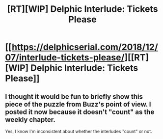#+TITLE: [RT][WIP] Delphic Interlude: Tickets Please

* [[https://delphicserial.com/2018/12/07/interlude-tickets-please/][[RT][WIP] Delphic Interlude: Tickets Please]]
:PROPERTIES:
:Author: 9adam4
:Score: 14
:DateUnix: 1544188178.0
:DateShort: 2018-Dec-07
:END:

** I thought it would be fun to briefly show this piece of the puzzle from Buzz's point of view. I posted it now because it doesn't "count" as the weekly chapter.

Yes, I know I'm inconsistent about whether the interludes "count" or not.
:PROPERTIES:
:Author: 9adam4
:Score: 4
:DateUnix: 1544188343.0
:DateShort: 2018-Dec-07
:END:
